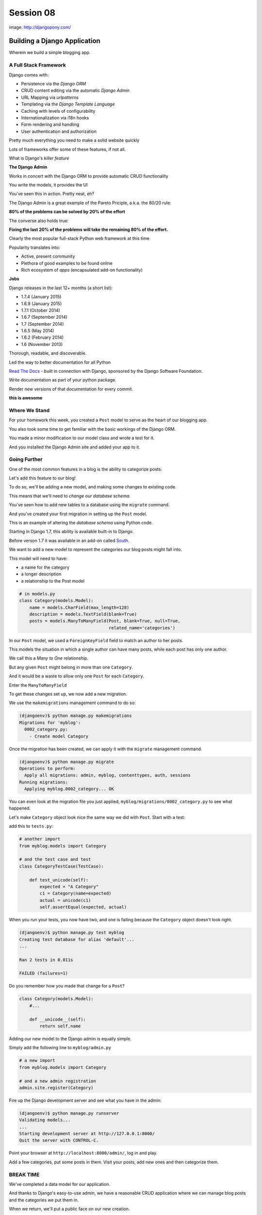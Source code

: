 **********
Session 08
**********

.. figure:: /_static/django-pony.png
    :align: center
    :width: 60%

    image: http://djangopony.com/

Building a Django Application
=============================

.. rst-class:: large

Wherein we build a simple blogging app.


A Full Stack Framework
----------------------

Django comes with:

.. rst-class:: build
.. container::

    .. rst-class:: build

    * Persistence via the *Django ORM*
    * CRUD content editing via the automatic *Django Admin*
    * URL Mapping via *urlpatterns*
    * Templating via the *Django Template Language*
    * Caching with levels of configurability
    * Internationalization via i18n hooks
    * Form rendering and handling
    * User authentication and authorization

    Pretty much everything you need to make a solid website quickly

.. nextslide:: What Sets it Apart?

Lots of frameworks offer some of these features, if not all.

.. rst-class:: build
.. container::

    What is Django's *killer feature*

    .. rst-class:: centered

    **The Django Admin**

.. nextslide:: The Django Admin

Works in concert with the Django ORM to provide automatic CRUD functionality

.. rst-class:: build
.. container::

    You write the models, it provides the UI

    You've seen this in action. Pretty neat, eh?

.. nextslide:: The Pareto Principle

The Django Admin is a great example of the Pareto Priciple, a.k.a. the 80/20
rule:

.. rst-class:: build
.. container::

    .. rst-class:: centered

    **80% of the problems can be solved by 20% of the effort**

    The converse also holds true:

    .. rst-class:: centered

    **Fixing the last 20% of the problems will take the remaining 80% of the
    effort.**

.. nextslide:: Other Django Advantages

.. ifnotslides::

    **Other Django Advantages**

Clearly the most popular full-stack Python web framework at this time

.. rst-class:: build
.. container::

    Popularity translates into:

    .. rst-class:: build

    * Active, present community
    * Plethora of good examples to be found online
    * Rich ecosystem of *apps* (encapsulated add-on functionality)

    .. rst-class:: centered

    **Jobs**

.. nextslide:: Active Development

Django releases in the last 12+ months (a short list):

.. rst-class:: build

* 1.7.4 (January 2015)
* 1.6.9 (January 2015)
* 1.7.1 (October 2014)
* 1.6.7 (September 2014)
* 1.7 (September 2014)
* 1.6.5 (May 2014)
* 1.6.2 (February 2014)
* 1.6 (November 2013)

.. nextslide:: Great Documentation

Thorough, readable, and discoverable.

.. rst-class:: build
.. container::

    Led the way to better documentation for all Python

    `Read The Docs <https://readthedocs.org/>`_ - built in connection with
    Django, sponsored by the Django Software Foundation.

    Write documentation as part of your python package.

    Render new versions of that documentation for every commit.

    .. rst-class:: centered

    **this is awesome**


Where We Stand
--------------

For your homework this week, you created a ``Post`` model to serve as the heart
of our blogging app.

.. rst-class:: build
.. container::

    You also took some time to get familiar with the basic workings of the
    Django ORM.

    You made a minor modification to our model class and wrote a test for it.

    And you installed the Django Admin site and added your app to it.


Going Further
-------------

One of the most common features in a blog is the ability to categorize posts.

.. rst-class:: build
.. container::

    Let's add this feature to our blog!

    To do so, we'll be adding a new model, and making some changes to existing
    code.

    .. rst-class:: build

    This means that we'll need to *change our database schema*.


.. nextslide:: Changing a Database

You've seen how to add new tables to a database using the ``migrate`` command.

.. rst-class:: build
.. container::

    And you've created your first migration in setting up the ``Post`` model.

    This is an example of altering the *database schema* using Python code.

    Starting in Django 1.7, this ability is available built-in to Django.

    Before verson 1.7 it was available in an add-on called `South`_.

.. _South: http://south.readthedocs.org/en/latest


.. nextslide:: Adding a Model

We want to add a new model to represent the categories our blog posts might
fall into.

.. rst-class:: build
.. container::

    This model will need to have:

    .. rst-class:: build

    * a name for the category
    * a longer description
    * a relationship to the Post model

.. code-block:: python

    # in models.py
    class Category(models.Model):
        name = models.CharField(max_length=128)
        description = models.TextField(blank=True)
        posts = models.ManyToManyField(Post, blank=True, null=True,
                                       related_name='categories')


.. nextslide:: Strange Relationships

In our ``Post`` model, we used a ``ForeignKeyField`` field to match an author
to her posts.

.. rst-class:: build
.. container::

    This models the situation in which a single author can have many posts,
    while each post has only one author.

    We call this a *Many to One* relationship.

    But any given ``Post`` might belong in more than one ``Category``.

    And it would be a waste to allow only one ``Post`` for each ``Category``.

    Enter the ``ManyToManyField``

.. nextslide:: Add a Migration

To get these changes set up, we now add a new migration.

.. rst-class:: build
.. container::

    We use the ``makemigrations`` management command to do so:

    .. code-block:: bash

        (djangoenv)$ python manage.py makemigrations
        Migrations for 'myblog':
          0002_category.py:
            - Create model Category

.. nextslide:: Apply A Migration

Once the migration has been created, we can apply it with the ``migrate``
management command.

.. rst-class:: build
.. container::

    .. code-block:: bash

        (djangoenv)$ python manage.py migrate
        Operations to perform:
          Apply all migrations: admin, myblog, contenttypes, auth, sessions
        Running migrations:
          Applying myblog.0002_category... OK

    You can even look at the migration file you just applied,
    ``myblog/migrations/0002_category.py`` to see what happened.


.. nextslide:: Make Categories Look Nice

Let's make ``Category`` object look nice the same way we did with ``Post``.
Start with a test:

.. rst-class:: build
.. container::

    add this to ``tests.py``:

    .. code-block:: python

        # another import
        from myblog.models import Category

        # and the test case and test
        class CategoryTestCase(TestCase):

            def test_unicode(self):
                expected = "A Category"
                c1 = Category(name=expected)
                actual = unicode(c1)
                self.assertEqual(expected, actual)

.. nextslide:: Make it Pass

When you run your tests, you now have two, and one is failing because the
``Category`` object doesn't look right.

.. rst-class:: build
.. container::

    .. code-block:: bash

        (djangoenv)$ python manage.py test myblog
        Creating test database for alias 'default'...
        ...

        Ran 2 tests in 0.011s

        FAILED (failures=1)

    Do you remember how you made that change for a ``Post``?

    .. code-block:: python

        class Category(models.Model):
            #...

            def __unicode__(self):
                return self.name


.. nextslide:: Admin for Categories

Adding our new model to the Django admin is equally simple.

.. rst-class:: build
.. container::

    Simply add the following line to ``myblog/admin.py``

    .. code-block:: python

        # a new import
        from myblog.models import Category

        # and a new admin registration
        admin.site.register(Category)


.. nextslide:: Test It Out

Fire up the Django development server and see what you have in the admin:

.. code-block:: bash

    (djangoenv)$ python manage.py runserver
    Validating models...
    ...
    Starting development server at http://127.0.0.1:8000/
    Quit the server with CONTROL-C.

.. rst-class:: build
.. container::

    Point your browser at ``http://localhost:8000/admin/``, log in and play.

    Add a few categories, put some posts in them. Visit your posts, add new
    ones and then categorize them.


BREAK TIME
----------

We've completed a data model for our application.

And thanks to Django's easy-to-use admin, we have a reasonable CRUD application
where we can manage blog posts and the categories we put them in.

When we return, we'll put a public face on our new creation.

If you've fallen behind, the app as it stands now is in our class resources as
``mysite_stage_1``


A Public Face
=============

.. rst-class:: left

Point your browser at http://localhost:8000/

.. rst-class:: build left
.. container::

    What do you see?

    Why?

    We need to add some public pages for our blog.

    In Django, the code that builds a page that you can see is called a *view*.


Django Views
------------

A *view* can be defined as a *callable* that takes a request and returns a
response.

.. rst-class:: build
.. container::

    This should sound pretty familiar to you.

    Classically, Django views were functions.

    Version 1.3 added support for Class-based Views (a class with a
    ``__call__`` method is a callable)


.. nextslide:: A Basic View

Let's add a really simple view to our app.

.. rst-class:: build
.. container::

    It will be a stub for our public UI.  Add this to ``views.py`` in
    ``myblog``

    .. code-block:: python

        from django.http import HttpResponse, HttpResponseRedirect, Http404

        def stub_view(request, *args, **kwargs):
            body = "Stub View\n\n"
            if args:
                body += "Args:\n"
                body += "\n".join(["\t%s" % a for a in args])
            if kwargs:
                body += "Kwargs:\n"
                body += "\n".join(["\t%s: %s" % i for i in kwargs.items()])
            return HttpResponse(body, content_type="text/plain")

.. nextslide:: Hooking It Up

In your homework tutorial, you learned about Django **urlconfs**

.. rst-class:: build
.. container::

    We used our project urlconf to hook the Django admin into our project.

    We want to do the same thing for our new app.

    In general, an *app* that serves any sort of views should contain its own
    urlconf.

    The project urlconf should mainly *include* these where possible.


.. nextslide:: Adding A Urlconf

Create a new file ``urls.py`` inside the ``myblog`` app package.

.. rst-class:: build
.. container::

    Open it in your editor and add the following code:

    .. code-block:: python


        from django.conf.urls import patterns, url

        urlpatterns = patterns('myblog.views',
            url(r'^$',
                'stub_view',
                name="blog_index"),
        )


.. nextslide:: A Word On Prefixes

The ``patterns`` function takes a first argument called the *prefix*

.. rst-class:: build
.. container::

    When it is not empty, it is added to any view names in ``url()`` calls in
    the same ``patterns``.

    In a root urlconf like the one in ``mysite``, this isn't too useful.

    But in ``myblog.urls`` it lets us refer to views by simple function name.

    No need to import every view.

    Nor do we need to reference each by the app and module name where it
    appears.

    This is a convenience.


.. nextslide:: Include Blog Urls

In order for our new urls to load, we'll need to include them in our project
urlconf

.. rst-class:: build
.. container::

    Open ``urls.py`` from the ``mysite`` project package and add this:

    .. code-block:: python


        urlpatterns = patterns('',
            url(r'^', include('myblog.urls')), #<- add this
            #... other included urls
        )

    Try reloading http://localhost:8000/

    You should see some output now.


Project URL Space
-----------------

A project is defined by the urls a user can visit.

.. rst-class:: build
.. container::

    What should our users be able to see when they visit our blog?

    .. rst-class:: build

    * A list view that shows blog posts, most recent first.
    * An individual post view, showing a single post (a permalink).

    Let's add urls for each of these.

    For now, we'll use the stub view we've created so we can concentrate on the
    url routing.

.. nextslide:: Our URLs

We've already got a good url for the list page: ``blog_index`` at '/'

.. rst-class:: build
.. container::

    For the view of a single post, we'll need to capture the id of the post.
    Add this to ``urlpatterns`` in ``myblog/urls.py``:

    .. code-block:: python

        url(r'^posts/(\d+)/$',
            'stub_view',
            name="blog_detail"),

    ``(\d+)`` captures one or more digits as the post_id.

    Load http://localhost:8000/posts/1234/ and see what you get.

.. nextslide:: A Word on Capture in URLs

When you load the above url, you should see ``1234`` listed as an *arg*

.. rst-class:: build
.. container::

    Try changing the route like so:

    .. code-block:: python

        r'^posts/(?P<post_id>\d+)/$'

    Reload the same url.

    Notice the change.

    What's going on there?

.. nextslide:: Regular Expression URLS

Like Pyramid, Django uses Python regular expressions to build routes.

.. rst-class:: build
.. container::

    Unlike Pyramid, Django *requires* regular expressions to capture segments
    in a route.

    When we built our WSGI book app, we used this same appraoch.

    There we learned about regular expression *capture groups*. We just changed
    an unnamed *capture group* to a named one.

    How you declare a capture group in your url pattern regexp influences how
    it will be passed to the view callable.


.. nextslide:: Full Urlconf

.. code-block:: python


    from django.conf.urls import patterns, url

    urlpatterns = patterns('myblog.views',
        url(r'^$',
            'stub_view',
            name="blog_index"),
        url(r'^posts/(?P<post_id>\d+)/$',
            'stub_view',
            name="blog_detail"),
    )


.. nextslide:: Testing Views

Before we begin writing real views, we need to add some tests for the views we
are about to create.

.. rst-class:: build
.. container::

    We'll need tests for a list view and a detail view

    add the following *imports* at the top of ``myblog/tests.py``:

    .. code-block:: python

        import datetime
        from django.utils.timezone import utc


.. nextslide:: Add a Test Case

.. code-block:: python

    class FrontEndTestCase(TestCase):
        """test views provided in the front-end"""
        fixtures = ['myblog_test_fixture.json', ]

        def setUp(self):
            self.now = datetime.datetime.utcnow().replace(tzinfo=utc)
            self.timedelta = datetime.timedelta(15)
            author = User.objects.get(pk=1)
            for count in range(1, 11):
                post = Post(title="Post %d Title" % count,
                            text="foo",
                            author=author)
                if count < 6:
                    # publish the first five posts
                    pubdate = self.now - self.timedelta * count
                    post.published_date = pubdate
                post.save()


Our List View
-------------

We'd like our list view to show our posts.

.. rst-class:: build
.. container::

    But in this blog, we have the ability to publish posts.

    Unpublished posts should not be seen in the front-end views.

    We set up our tests to have 5 published, and 5 unpublished posts

    Let's add a test to demonstrate that the right ones show up.

.. nextslide:: Testing the List View

.. code-block:: python

        Class FrontEndTestCase(TestCase): # already here
            # ...
            def test_list_only_published(self):
                resp = self.client.get('/')
                self.assertTrue("Recent Posts" in resp.content)
                for count in range(1, 11):
                    title = "Post %d Title" % count
                    if count < 6:
                        self.assertContains(resp, title, count=1)
                    else:
                        self.assertNotContains(resp, title)

.. rst-class:: build
.. container::

    We test first to ensure that each published post is visible in our view.

    Note that we also test to ensure that the unpublished posts are *not* visible.


.. nextslide:: Run Your Tests

.. code-block:: bash

    (djangoenv)$ python manage.py test myblog
    Creating test database for alias 'default'...
    .F.
    ======================================================================
    FAIL: test_list_only_published (myblog.tests.FrontEndTestCase)
    ...
    Ran 3 tests in 0.024s

    FAILED (failures=1)
    Destroying test database for alias 'default'...


.. nextslide:: Now Fix That Test!

Add the view for listing blog posts to ``views.py``.

.. code-block:: python

    # add these imports
    from django.template import RequestContext, loader
    from myblog.models import Post

    # and this view
    def list_view(request):
        published = Post.objects.exclude(published_date__exact=None)
        posts = published.order_by('-published_date')
        template = loader.get_template('list.html')
        context = RequestContext(request, {
            'posts': posts,
        })
        body = template.render(context)
        return HttpResponse(body, content_type="text/html")


.. nextslide:: Getting Posts

.. code-block:: python

    published = Post.objects.exclude(published_date__exact=None)
    posts = published.order_by('-published_date')

.. rst-class:: build
.. container::

    We begin by using the QuerySet API to fetch all the posts that have
    ``published_date`` set

    Using the chaining nature of the API we order these posts by
    ``published_date``

    Remember, at this point, no query has actually been issued to the database.


.. nextslide:: Getting a Template

.. code-block:: python

    template = loader.get_template('list.html')

.. rst-class:: build
.. container::

    Django uses configuration to determine how to find templates.

    By default, Django looks in installed *apps* for a ``templates`` directory

    It also provides a place to list specific directories.

    Let's set that up in ``settings.py``


.. nextslide:: Project Templates

Notice that ``settings.py`` already contains a ``BASE_DIR`` value which points
to the root of our project (where both the project and app packages are
located).

.. rst-class:: build
.. container::

    In that same file add a tuple bound to ``TEMPLATE_DIRS`` and add a path to
    it:

    .. code-block:: python

        TEMPLATE_DIRS = (os.path.join(BASE_DIR, 'mysite/templates'), )

    Then add a ``templates`` directory to your ``mysite`` project package

    Finally, in that directory add a new file ``base.html`` and populate it
    with the following:


.. nextslide:: ``base.html``

.. code-block:: jinja

    <!DOCTYPE html>
    <html>
      <head>
        <title>My Django Blog</title>
      </head>
      <body>
        <div id="container">
          <div id="content">
          {% block content %}
           [content will go here]
          {% endblock %}
          </div>
        </div>
      </body>
    </html>


Templates in Django
-------------------

Before we move on, a quick word about Django templates.

.. rst-class:: build
.. container::

    We've seen Jinja2 which was "inspired by Django's templating system".

    Basically, you already know how to write Django templates.

    Django templates **do not** allow any python expressions.

    https://docs.djangoproject.com/en/1.7/ref/templates/builtins/


.. nextslide:: Blog Templates

Our view tries to load ``list.html``.

.. rst-class:: build
.. container::

    This template is probably specific to the blog functionality of our site

    It is common to keep shared templates in your project directory and
    specialized ones in app directories.

    Add a ``templates`` directory to your ``myblog`` app, too.

    In it, create a new file ``list.html`` and add this:


.. nextslide:: ``list.html``

.. code-block:: jinja

    {% extends "base.html" %}

    {% block content %}
      <h1>Recent Posts</h1>

      {% comment %} here is where the query happens {% endcomment %}
      {% for post in posts %}
      <div class="post">
        <h2>{{ post }}</h2>
        <p class="byline">
          Posted by {{ post.author_name }} &mdash; {{ post.published_date }}
        </p>
        <div class="post-body">
          {{ post.text }}
        </div>
        <ul class="categories">
          {% for category in post.categories.all %}
            <li>{{ category }}</li>
          {% endfor %}
        </ul>
      </div>
      {% endfor %}
    {% endblock %}


.. nextslide:: Template Context

.. code-block:: python

    context = RequestContext(request, {
        'posts': posts,
    })
    body = template.render(context)

.. rst-class:: build
.. container::

    Like Jinja2, django templates are rendered by passing in a *context*

    Django's RequestContext provides common bits, similar to the global context
    in Flask

    We add our posts to that context so they can be used by the template.


.. nextslide:: Return a Response

.. code-block:: python

    return HttpResponse(body, content_type="text/html")

.. rst-class:: build
.. container::

    Finally, we build an HttpResponse and return it.

    This is, fundamentally, no different from the ``stub_view`` just above.

.. nextslide:: Fix URLs

We need to fix the url for our blog index page

.. rst-class:: build
.. container::

    Update ``urls.py`` in ``myblog``:

    .. code-block:: python

        url(r'^$',
            'list_view',
            name="blog_index"),

    Then run your tests again:

    .. code-block:: bash

        (djangoenv)$ python manage.py test myblog
        ...
        Ran 3 tests in 0.033s

        OK


.. nextslide:: Common Patterns

This is a common pattern in Django views:

.. rst-class:: build

* get a template from the loader
* build a context, usually using a RequestContext
* render the template
* return an HttpResponse

.. rst-class:: build
.. container::

    So common in fact that Django provides two shortcuts for us to use:

    .. rst-class:: build

    * ``render(request, template[, ctx][, ctx_instance])``
    * ``render_to_response(template[, ctx][, ctx_instance])``


.. nextslide:: Shorten Our View

Let's replace most of our view with the ``render`` shortcut

.. code-block:: python

    from django.shortcuts import render # <- already there

    # rewrite our view
    def list_view(request):
        published = Post.objects.exclude(published_date__exact=None)
        posts = published.order_by('-published_date')
        context = {'posts': posts}
        return render(request, 'list.html', context)

.. rst-class:: build

Remember though, all we did manually before is still happening


BREAK TIME
----------

We've got the front page for our application working great.

Next, we'll need to provide a view of a detail page for a single post.

Then we'll provide a way to log in and to navigate between the public part of
our application and the admin behind it.

If you've fallen behind, the app as it stands now is in our class resources as
``mysite_stage_2``


Our Detail View
---------------

Next, let's add a view function for the detail view of a post

.. rst-class:: build
.. container::

    It will need to get the ``id`` of the post to show as an argument

    Like the list view, it should only show published posts

    But unlike the list view, it will need to return *something* if an
    unpublished post is requested.

    Let's start with the tests in ``views.py``


.. nextslide:: Testing the Details

Add the following test to our ``FrontEndTestCase`` in ``myblog/tests.py``:

.. code-block:: python

        def test_details_only_published(self):
            for count in range(1, 11):
                title = "Post %d Title" % count
                post = Post.objects.get(title=title)
                resp = self.client.get('/posts/%d/' % post.pk)
                if count < 6:
                    self.assertEqual(resp.status_code, 200)
                    self.assertContains(resp, title)
                else:
                    self.assertEqual(resp.status_code, 404)


.. nextslide:: Run Your Tests

.. code-block:: bash

    (djangoenv)$ python manage.py test myblog
    Creating test database for alias 'default'...
    .F..
    ======================================================================
    FAIL: test_details_only_published (myblog.tests.FrontEndTestCase)
    ...
    Ran 4 tests in 0.043s

    FAILED (failures=1)
    Destroying test database for alias 'default'...


.. nextslide:: Let's Fix That Test

Now, add a new view to ``myblog/views.py``:

.. code-block:: python

    def detail_view(request, post_id):
        published = Post.objects.exclude(published_date__exact=None)
        try:
            post = published.get(pk=post_id)
        except Post.DoesNotExist:
            raise Http404
        context = {'post': post}
        return render(request, 'detail.html', context)


.. nextslide:: Missing Content

One of the features of the Django ORM is that all models raise a DoesNotExist
exception if ``get`` returns nothing.

.. rst-class:: build
.. container::

    This exception is actually an attribute of the Model you look for.

    There's also an ``ObjectDoesNotExist`` for when you don't know which model
    you have.

    We can use that fact to raise a Not Found exception.

    Django will handle the rest for us.


.. nextslide:: Add the Template

We also need to add ``detail.html`` to ``myblog/templates``:

.. code-block:: jinja

    {% extends "base.html" %}

    {% block content %}
    <a class="backlink" href="/">Home</a>
    <h1>{{ post }}</h1>
    <p class="byline">
      Posted by {{ post.author_name }} &mdash; {{ post.published_date }}
    </p>
    <div class="post-body">
      {{ post.text }}
    </div>
    <ul class="categories">
      {% for category in post.categories.all %}
        <li>{{ category }}</li>
      {% endfor %}
    </ul>
    {% endblock %}


.. nextslide:: Hook it Up

In order to view a single post, we'll need a link from the list view

.. rst-class:: build
.. container::

    We can use the ``url`` template tag (like Pyramid's ``request.route_url``):

    .. code-block:: jinja

        {% url '<view_name>' arg1 arg2 %}

    In our ``list.html`` template, let's link the post titles:

    .. code-block:: jinja

        {% for post in posts %}
        <div class="post">
          <h2>
            <a href="{% url 'blog_detail' post.pk %}">{{ post }}</a>
          </h2>
          ...


.. nextslide:: Fix URLs

Again, we need to insert our new view into the existing ``myblog/urls.py`` in
``myblog``:

.. code-block:: python

    url(r'^posts/(?P<post_id>\d+)/$',
        'detail_view',
        name="blog_detail"),

.. rst-class:: build small

::

    (djangoenv)$ python manage.py test myblog
    ...
    Ran 4 tests in 0.077s

    OK


.. nextslide:: A Moment To Play

We've got some good stuff to look at now.  Fire up the server

.. rst-class:: build
.. container::

    Reload your blog index page and click around a bit.

    You can now move back and forth between list and detail view.

    Try loading the detail view for a post that doesn't exist


.. nextslide:: Congratulations

You've got a functional Blog

.. rst-class:: build
.. container::

    It's not very pretty, though.

    We can fix that by adding some css

    This gives us a chance to learn about Django's handling of *static files*


Static Files
------------

Like templates, Django expects to find static files in particular locations

.. rst-class:: build
.. container::

    It will look for them in a directory named ``static`` in any installed
    apps.

    They will be served from the url path in the STATIC_URL setting.

    By default, this is ``/static/``

    To allow Django to automatically build the correct urls for your static
    files, you use a special *template tag*::

        {% static <filename> %}


.. nextslide:: Add CSS

I've prepared a css file for us to use. You can find it in the class resources

.. rst-class:: build
.. container::

    Create a new directory ``static`` in the ``myblog`` app.

    Copy the ``django_blog.css`` file into that new directory.

    .. container::

        Next, load the static files template tag into ``base.html`` (this must
        be on the first line of the template):

        .. code-block:: jinja

            {% load staticfiles %}

        Finally, add a link to the stylesheet using the special template tag:

        .. code-block:: html

            <title>My Django Blog</title> <!-- This is already present -->
            <link type="text/css" rel="stylesheet" href="{% static 'django_blog.css' %}">


.. nextslide:: View Your Results

Reload http://localhost:8000/ and view the results of your work

.. rst-class:: build
.. container::

    We now have a reasonable view of the posts of our blog on the front end

    And we have a way to create and categorize posts using the admin

    However, we lack a way to move between the two.

    Let's add that ability next.


Global Navigation
-----------------

We'll start by adding a control bar to our ``base.html`` template:

.. code-block:: jinja

    <!DOCTYPE html>
      ...
        <div id="header">
          <ul id="control-bar">
          {% if user.is_authenticated %}
            {% if user.is_staff %}<li>admin</li>{% endif %}
            <li>logout</li>
          {% else %}
            <li>login</li>
          {% endif %}
          </ul>
        </div>
        <div id="container">
          ...


.. nextslide:: Request Context Revisited

When we set up our views, we used the ``render`` shortcut, which provides a
``RequestContext``

.. rst-class:: build
.. container::

    This gives us access to ``user`` in our templates

    It provides access to methods about the state and rights of that user

    We can use these to conditionally display links or UI elements. Like only
    showing the admin link to staff members.


.. nextslide:: Login/Logout

Django also provides a reasonable set of views for login/logout.

.. rst-class:: build
.. container::

    The first step to using them is to hook them into a urlconf.

    .. container::

        Add the following to ``mysite/urls.py``:

        .. code-block:: python

            url(r'^', include('myblog.urls')), #<- already there
            url(r'^login/$',
                'django.contrib.auth.views.login',
                {'template_name': 'login.html'},
                name="login"),
            url(r'^logout/$',
                'django.contrib.auth.views.logout',
                {'next_page': '/'},
                name="logout"),


.. nextslide:: Login Template

We need to create a new ``login.html`` template in ``mysite/templates``:

.. code-block:: jinja

    {% extends "base.html" %}

    {% block content %}
    <h1>My Blog Login</h1>
    <form action="" method="POST">{% csrf_token %}
      {{ form.as_p }}
      <p><input type="submit" value="Log In"></p>
    </form>
    {% endblock %}


.. nextslide:: Submitting Forms

In a web application, submitting forms is potentially hazardous

.. rst-class:: build
.. container::

    Data is being sent to our application from some remote place

    If that data is going to alter the state of our application, we **must**
    use POST

    Even so, we are vulnerable to Cross-Site Request Forgery, a common attack
    vector.


.. nextslide:: Danger: CSRF

Django provides a convenient system to fight this.

.. rst-class:: build
.. container::

    In fact, for POST requests, it *requires* that you use it.

    The Django middleware that does this is enabled by default.

    All you need to do is include the ``{% csrf_token %}`` tag in your form.


.. nextslide:: Hooking It Up

In ``base.html`` make the following updates:

.. rst-class:: build
.. container::

    .. code-block:: jinja

        <!-- admin link -->
        <a href="{% url 'admin:index' %}">admin</a>
        <!-- logout link -->
        <a href="{% url 'logout' %}">logout</a>
        <!-- login link -->
        <a href="{% url 'login' %}">login</a>

    .. container::

        Finally, in ``settings.py`` add the following:

        .. code-block:: python


            LOGIN_URL = '/login/'
            LOGIN_REDIRECT_URL = '/'


.. nextslide:: Forms In Django

In adding a login view, we've gotten a sneak peak at how forms work in Django.

.. rst-class:: build
.. container::

    However, learning more about them is beyond what we can achieve in this
    session.

    The form system in Django is quite nice, however. I urge you to
    `read more about it`_

    In particular, you might want to pay attention to the documentation on
    `Model Forms`_


.. _read more about it: https://docs.djangoproject.com/en/1.6/topics/forms/
.. _Model Forms: https://docs.djangoproject.com/en/1.6/topics/forms/modelforms/


Ta-Daaaaaa!
-----------

So, that's it.  We've created a workable, simple blog app in Django.

.. rst-class:: build
.. container::

    If you fell behind at some point, the app as it now stands is in our class
    resources as ``mysite_stage_3``.

    There's much more we could do with this app. And for homework, you'll do
    some of it.

    Then next session, we'll work together as pairs to implement a simple
    feature to extend the blog


Homework
========

.. rst-class:: left

For your homework this week, we'll fix one glaring problem with our blog admin.

.. rst-class:: build left
.. container::

    As you created new categories and posts, and related them to each-other,
    how did you feel about that work?

    Although from a data perspective, the category model is the right place for
    the ManytoMany relationship to posts, this leads to awkward usage in the
    admin.

    It would be much easier if we could designate a category for a post *from
    the Post admin*.


Your Assignment
---------------

You'll be reversing that relationship so that you can only add categories to
posts

.. rst-class:: build
.. container::

    Take the following steps:

    1. Read the documentation about the `Django admin.`_
    2. You'll need to create a customized `ModelAdmin`_ class for the ``Post``
       and ``Category`` models.
    3. And you'll need to create an `InlineModelAdmin`_ to represent Categories
       on the Post admin view.
    4. Finally, you'll need to `suppress the display`_  of the 'posts' field on
       your ``Category`` admin view.


.. _Django admin.: https://docs.djangoproject.com/en/1.6/ref/contrib/admin/
.. _ModelAdmin: https://docs.djangoproject.com/en/1.6/ref/contrib/admin/#modeladmin-objects
.. _InlineModelAdmin: https://docs.djangoproject.com/en/1.6/ref/contrib/admin/#inlinemodeladmin-objects
.. _suppress the display: https://docs.djangoproject.com/en/1.6/ref/contrib/admin/#modeladmin-options


.. nextslide:: Pushing Further

All told, those changes should not require more than about 15 total lines of
code.

.. rst-class:: build
.. container::

    The trick of course is reading and finding out which fifteen lines to
    write.

    If you complete that task in less than 3-4 hours of work, consider looking
    into other ways of customizing the admin.


.. nextslide:: Tasks you might consider

.. rst-class:: build

* Change the admin index to say 'Categories' instead of 'Categorys'.
* Add columns for the date fields to the list display of Posts.
* Display the created and modified dates for your posts when viewing them in
  the admin.
* Add a column to the list display of Posts that shows the author.  For more
  fun, make this a link that takes you to the admin page for that user.
* For the biggest challenge, look into `admin actions`_ and add an action to
  the Post admin that allows you to bulk publish posts from the Post list
  display

.. _admin actions: https://docs.djangoproject.com/en/1.6/ref/contrib/admin/actions/
